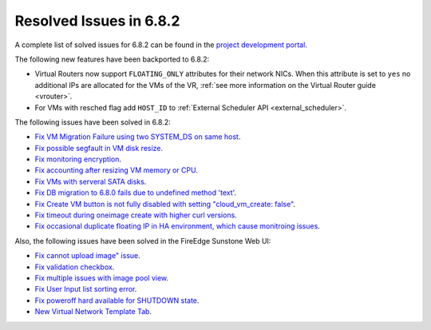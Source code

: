 .. _resolved_issues_682:

Resolved Issues in 6.8.2
--------------------------------------------------------------------------------

A complete list of solved issues for 6.8.2 can be found in the `project development portal <https://github.com/OpenNebula/one/milestone/73?closed=1>`__.


The following new features have been backported to 6.8.2:

- Virtual Routers now support ``FLOATING_ONLY`` attributes for their network NICs. When this attribute is set to ``yes`` no additional IPs are allocated for the VMs of the VR, :ref:`see more information on the Virtual Router guide <vrouter>`.
- For VMs with resched flag add ``HOST_ID`` to :ref:`External Scheduler API <external_scheduler>`.

The following issues have been solved in 6.8.2:

- `Fix VM Migration Failure using two SYSTEM_DS on same host <https://github.com/OpenNebula/one/issues/6379>`__.
- `Fix possible segfault in VM disk resize <https://github.com/OpenNebula/one/issues/6432>`__.
- `Fix monitoring encryption <https://github.com/OpenNebula/one/issues/6445>`__.
- `Fix accounting after resizing VM memory or CPU <https://github.com/OpenNebula/one/issues/6387>`__.
- `Fix VMs with serveral SATA disks <https://github.com/OpenNebula/one/issues/5705>`__.
- `Fix DB migration to 6.8.0 fails due to undefined method 'text' <https://github.com/OpenNebula/one/issues/6453>`__.
- `Fix Create VM button is not fully disabled with setting "cloud_vm_create: false" <https://github.com/OpenNebula/one/issues/6450>`__.
- `Fix timeout during oneimage create with higher curl versions <https://github.com/OpenNebula/one/issues/6431>`__.
- `Fix occasional duplicate floating IP in HA environment, which cause monitroing issues <https://github.com/OpenNebula/one/issues/6372>`__.

Also, the following issues have been solved in the FireEdge Sunstone Web UI:

- `Fix cannot upload image" issue <https://github.com/OpenNebula/one/issues/6423>`__.
- `Fix validation checkbox <https://github.com/OpenNebula/one/issues/6418>`__.
- `Fix multiple issues with image pool view <https://github.com/OpenNebula/one/issues/6380>`__.
- `Fix User Input list sorting error <https://github.com/OpenNebula/one/issues/6229>`__.
- `Fix poweroff hard available for SHUTDOWN state <https://github.com/OpenNebula/one/issues/6448>`__.
- `New Virtual Network Template Tab <https://github.com/OpenNebula/one/issues/6118>`__.
